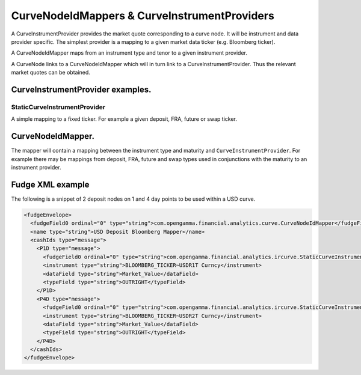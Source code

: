 =============================================
CurveNodeIdMappers & CurveInstrumentProviders
=============================================

A CurveInstrumentProvider provides the market quote corresponding to a curve node. It will be instrument
and data provider specific. The simplest provider is a mapping to a given market data ticker (e.g. Bloomberg ticker).

A CurveNodeIdMapper maps from an instrument type and tenor to a given instrument provider.

A CurveNode links to a CurveNodeIdMapper which will in turn link to a CurveInstrumentProvider. Thus the relevant
market quotes can be obtained.

CurveInstrumentProvider examples.
---------------------------------

StaticCurveInstrumentProvider
~~~~~~~~~~~~~~~~~~~~~~~~~~~~~

A simple mapping to a fixed ticker. For example a given deposit, FRA, future or swap ticker.

CurveNodeIdMapper.
------------------

The mapper will contain a mapping between the instrument type and maturity and ``CurveInstrumentProvider``. For example
there may be mappings from deposit, FRA, future and swap types used in conjunctions with the maturity to an instrument
provider.

Fudge XML example
-----------------

The following is a snippet of 2 deposit nodes on 1 and 4 day points to be used within a USD curve.

.. code-block:: xml

    <fudgeEnvelope>
      <fudgeField0 ordinal="0" type="string">com.opengamma.financial.analytics.curve.CurveNodeIdMapper</fudgeField0>
      <name type="string">USD Deposit Bloomberg Mapper</name>
      <cashIds type="message">
        <P1D type="message">
          <fudgeField0 ordinal="0" type="string">com.opengamma.financial.analytics.ircurve.StaticCurveInstrumentProvider</fudgeField0>
          <instrument type="string">BLOOMBERG_TICKER~USDR1T Curncy</instrument>
          <dataField type="string">Market_Value</dataField>
          <typeField type="string">OUTRIGHT</typeField>
        </P1D>
        <P4D type="message">
          <fudgeField0 ordinal="0" type="string">com.opengamma.financial.analytics.ircurve.StaticCurveInstrumentProvider</fudgeField0>
          <instrument type="string">BLOOMBERG_TICKER~USDR2T Curncy</instrument>
          <dataField type="string">Market_Value</dataField>
          <typeField type="string">OUTRIGHT</typeField>
        </P4D>
      </cashIds>
    </fudgeEnvelope>

